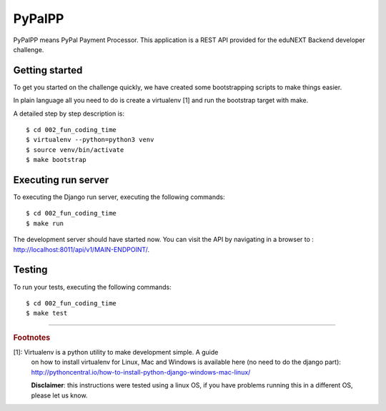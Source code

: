 =======
PyPalPP
=======

.. image:: https://circleci.com/bb/macagua/edunext-challenge.svg?style=svg
    :target: https://circleci.com/bb/macagua/edunext-challenge

PyPalPP means PyPal Payment Processor. This application is a REST API 
provided for the eduNEXT Backend developer challenge.

Getting started
===============

To get you started on the challenge quickly, we have created some bootstrapping 
scripts to make things easier.

In plain language all you need to do is create a virtualenv [1] and run the 
bootstrap target with make.

A detailed step by step description is:

::

	$ cd 002_fun_coding_time
	$ virtualenv --python=python3 venv
	$ source venv/bin/activate
	$ make bootstrap

Executing run server
====================

To executing the Django run server, executing the following commands:

::

    $ cd 002_fun_coding_time
    $ make run

The development server should have started now. You can visit the API by navigating 
in a browser to : `http://localhost:8011/api/v1/MAIN-ENDPOINT/ <http://localhost:8011/api/v1/MAIN-ENDPOINT/>`_.


Testing
=======

To run your tests, executing the following commands:

::

    $ cd 002_fun_coding_time
    $ make test

----

.. rubric:: Footnotes

[1]: Virtualenv is a python utility to make development simple. A guide
     on how to install virtualenv for Linux, Mac and Windows is available 
     here (no need to do the django part): http://pythoncentral.io/how-to-install-python-django-windows-mac-linux/

     **Disclaimer**: this instructions were tested using a linux OS, if you 
     have problems running this in a different OS, please let us know.
